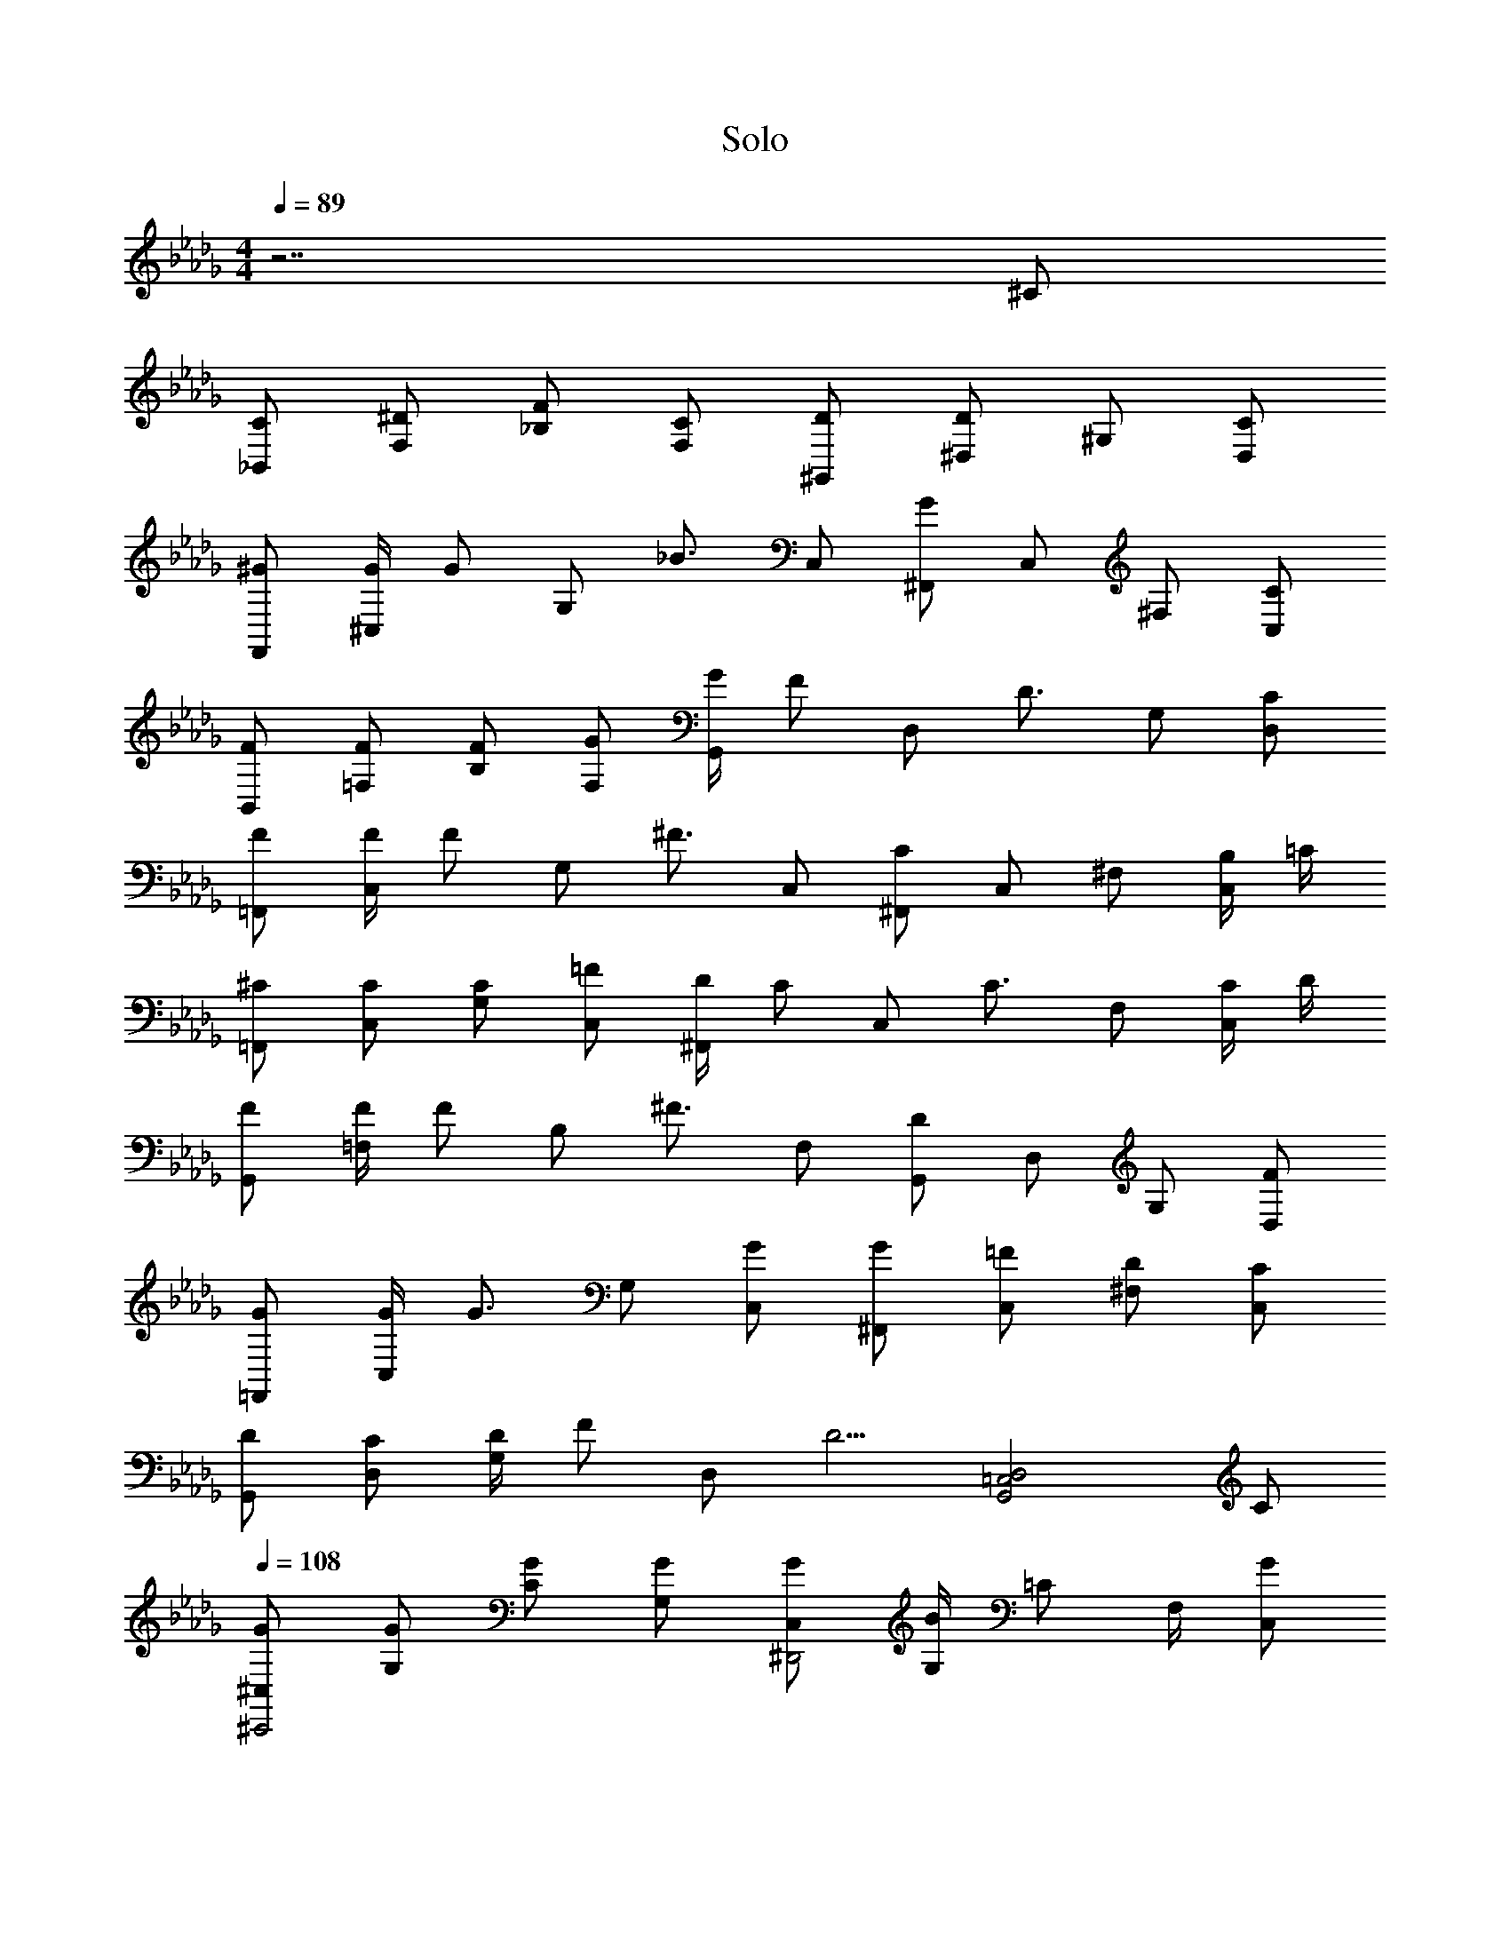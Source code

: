 X: 1
T: Solo
L: 1/8
M: 4/4
Q: 1/4=89
Z: ABC Made by Midnight_Blitz using Starbound Composer
% http://tinyurl.com/starboundsong
K: Db
z7 ^C 
[_B,,C] [F,^D] [_B,F] [F,C] [^G,,D] [^D,D2] ^G, [D,C] 
[F,,^G] [G/2^C,] [z/2G] [z/2G,] [z/2_B3/2] C, [^F,,G2] C, ^F, [C,C] 
[B,,F] [=F,F] [B,F] [F,G] [G/2G,,] [z/2F] [z/2D,] [z/2D3/2] G, [D,C] 
[=F,,F] [F/2C,] [z/2F] [z/2G,] [z/2^F3/2] C, [^F,,C2] C, ^F, [B,/2C,] =C/2 
[=F,,^C] [C,C] [G,C] [C,=F] [D/2^F,,] [z/2C] [z/2C,] [z/2C3/2] F, [C/2C,] D/2 
[G,,F] [F/2=F,] [z/2F] [z/2B,] [z/2^F3/2] F, [G,,D2] D, G, [D,F] 
[=F,,G] [G/2C,] [z/2G3/2] G, [C,G] [^F,,G] [C,=F] [^F,D] [C,C] 
[G,,D] [D,C] [D/2G,] [z/2F] [z/2D,] [z/2D5/2] [z3G,,4=C,4D,4] C 
Q: 1/4=108
[^C,G^C,,4] [G,G] [CG] [G,G] [C,G^D,,4] [G,/2B2] =C F,/2 [C,G2] 
[C,=F,,4] [^C/2G,] [z/2D] [z/2C] [z/2F3/2] G, [C,^F^F,,4] [G,/2=F] [z/2=C] [z/2^C] F,/2 [F/2C,] ^F/2 
[C,GB,,4] [=F,G] [CG] [B,G] [=C,G2G,,4] G,/2 [z/2=C] [z/2=F] G,/2 [D,G2] 
[^C,=F,,4] [G,^C] [CD] [G,F] [^F/2C,^F,,4] [z/2=F] G,/2 [=C^C5/2] ^F,/2 C, 
[C,B,,4] [C/2=F,] [z/2D] [z/2C] [z/2F3/2] B, [=C,DG,,4] [G,/2C/2] [=CD] [G,/2F3/2] D, 
[^C,^CC,,4] G, [F/2C] F/2 [F/2G,] F/2 [C,^FF,,4] [G,/2=F/2] [=C^C5/2] ^F,/2 C, 
[C,B,,4] [C/2=F,] [z/2D] [z/2C] [z/2F3/2] B, [D/2=C,C,4] [z/2C] G,/2 [=CD] [G,/2F3/2] D, 
[F/2^C,C,4] [z/2^C5/2] G, C [G,C] [G/2C,F,,4] [z/2G] G,/2 [=CG] [^F,/2B3/2] C, 
[C,C,,4G4] G,/2 ^C F,/2 C, [C,2F,2^F,,,2] z2 
[=F,,G,,C,CC,,4] [CF,,3/2G,,3/2C,3/2] [z/2F] [F,,/2G,,/2C,/2] [F,,/2G,,/2C,/2C] [F,,/2G,,/2C,/2] [^F,,B,,C,C^FF,,4] [CFF,,3/2B,,3/2C,3/2] [z/2=FB] [F,,/2B,,/2C,/2] [F,,/2B,,/2C,/2D2G2] [F,,/2B,,/2C,/2] 
[G,,C,G,,4] [GG,,3/2C,3/2] G/2 [G,,/2C,/2G/2] [G,,/2C,/2F] [G,,/2C,/2] [G,,C,DGG,,4] [D/2F/2G,,3/2C,3/2] [zD3/2F3/2] [G,,/2C,/2] [G,,/2C,/2C] [G,,/2C,/2] 
[=F,,G,,C,CC,,4] [CF,,3/2G,,3/2C,3/2] [z/2F] [F,,/2G,,/2C,/2] [F,,/2G,,/2C,/2C] [F,,/2G,,/2C,/2] [^F,,B,,C,C^FF,,4] [CFF,,3/2B,,3/2C,3/2] [z/2=FB] [F,,/2B,,/2C,/2] [F,,/2B,,/2C,/2D2G2] [F,,/2B,,/2C,/2] 
[G,,C,G,,4] [G/2G,,3/2C,3/2] G/2 [z/2G] [G,,/2C,/2] [G,,/2C,/2F] [G,,/2C,/2] [G,,=C,GG,,4] [G,,3/2C,3/2B2] [G,,/2C,/2] [G,,/2C,/2G] [G,,/2C,/2] 
[G,,/2C,/2D,/2G,,] z/2 [D/2G/2] [D/2G/2] [DG] [CF] [DG] [CF] C2 
[G,,^C,=F,C,,G] [GG,,3/2C,3/2F,3/2C,,2] [z/2G] [G,,/2C,/2F,/2] [G,,/2C,/2F,/2C,,F] [G,,/2C,/2F,/2] [B,,C,D,,G] [B,,3/2C,3/2D,,2B2] [B,,/2C,/2] [B,,/2C,/2D,,G2] [B,,/2C,/2] 
[G,,C,F,=F,,] [CG,,3/2C,3/2F,3/2F,,2] D/2 [G,,/2C,/2F,/2D/2] [G,,/2C,/2F,/2F,,F] [G,,/2C,/2F,/2] [^F,,B,,C,F,,^F] [=FF,,3/2B,,3/2C,3/2F,,2] [z/2C] [F,,/2B,,/2C,/2] [F,,/2B,,/2C,/2F,,F] [F,,/2B,,/2C,/2] 
[B,,C,F,B,,G] [GB,,3/2C,3/2F,3/2B,,2] [z/2G] [B,,/2C,/2F,/2] [B,,/2C,/2F,/2B,,G] [B,,/2C,/2F,/2] [G,,=C,D,G,,G2] [zG,,3/2C,3/2D,3/2G,,2] [z/2F] [G,,/2C,/2D,/2] [G,,/2C,/2D,/2G,,G2] [G,,/2C,/2D,/2] 
[=F,,^C,F,F,,] [C/2F,,3/2C,3/2F,3/2F,,2] D [F,,/2C,/2F,/2F3/2] [F,,/2C,/2F,/2F,,] [F,,/2C,/2F,/2] [^F,,B,,C,F,,^F] [=FF,,3/2B,,3/2C,3/2F,,2] [z/2C2] [F,,/2B,,/2C,/2] [F,,/2B,,/2C,/2F,,] [F,,/2B,,/2C,/2] 
[B,,C,F,B,,] [CB,,3/2C,3/2F,3/2B,,2] [z/2D] [B,,/2C,/2F,/2] [B,,/2C,/2F,/2B,,F] [B,,/2C,/2F,/2] [G,,=C,D,G,,D2] [zG,,3/2C,3/2D,3/2G,,2] [z/2C] [G,,/2C,/2D,/2] [G,,/2C,/2D,/2G,,C] [G,,/2C,/2D,/2] 
[=F,,^C,F,C,,G3/2] [z/2F,,3/2C,3/2F,3/2C,,2] [zG3/2] [F,,/2C,/2F,/2] [F,,/2C,/2F,/2C,,B] [F,,/2C,/2F,/2] [^F,,B,,C,F,,G4] [F,,3/2B,,3/2C,3/2F,,2] [F,,/2B,,/2C,/2] [F,,/2B,,/2C,/2F,,] [F,,/2B,,/2C,/2] 
[B,,C,F,B,,] [C/2B,,3/2C,3/2F,3/2B,,2] C/2 [z/2D] [B,,/2C,/2F,/2] [B,,/2C,/2F,/2B,,F] [B,,/2C,/2F,/2] [G,,=C,D,C,D] [CG,,3/2C,3/2D,3/2C,2] [z/2C] [G,,/2C,/2D,/2] [G,,/2C,/2D,/2C,C] [G,,/2C,/2D,/2] 
[=F,,^C,F,C,F3/2G3/2] [z/2F,,3/2C,3/2F,3/2C,2] [zF3/2G3/2] [F,,/2C,/2F,/2] [F,,/2C,/2F,/2C,D3/2B3/2] [F,,/2C,/2F,/2] [z/2^F,,B,,C,F,,] [z/2C15/2G15/2] [F,,3/2B,,3/2C,3/2F,,2] [F,,/2B,,/2C,/2] [F,,/2B,,/2C,/2F,,] [F,,/2B,,/2C,/2] 
[F,,B,,C,F,,] [F,,3/2B,,3/2C,3/2F,,2] [F,,/2B,,/2C,/2] [F,,/2B,,/2C,/2C,,] [F,,/2B,,/2C,/2] F,,2 z2 
[=F,,G,,C,CC,,2] [CF,,3/2G,,3/2C,3/2] [z/2FG,,2] [F,,/2G,,/2C,/2] [F,,G,,C,C] [^F,,B,,C,^FF,,2] [FF,,3/2B,,3/2C,3/2] [z/2BC,,2] [F,,/2B,,/2C,/2] [F,,B,,C,G2] 
[G,,=C,D,G,,2] [GG,,3/2C,3/2D,3/2] [G/2D,,2] [G,,/2C,/2D,/2G/2] [G,,C,D,=F] [G,,C,D,DG^G,,,2] [D/2F/2G,,3/2C,3/2D,3/2] [z/2D3/2F3/2] [z/2D,,2] [G,,/2C,/2D,/2] [G,,C,D,C] 
[=F,,G,,^C,CC,,2] [CF,,3/2G,,3/2C,3/2] [z/2FG,,2] [F,,/2G,,/2C,/2] [F,,G,,C,C] [^F,,B,,C,^FF,,2] [FF,,3/2B,,3/2C,3/2] [z/2BC,,2] [F,,/2B,,/2C,/2] [F,,B,,C,G2] 
[G,,=C,D,G,,2] [G/2G,,3/2C,3/2D,3/2] G/2 [z/2GD,,2] [G,,/2C,/2D,/2] [G,,C,D,=F] [G,,C,D,G,,FG] [F,,G,,3/2C,3/2D,3/2^F2B2] [z/2=F,,] [G,,/2C,/2D,/2] [G,,C,D,D,,=FG] 
[F,,G,,^C,CC,,2] [CF,,3/2G,,3/2C,3/2] [z/2FG,,2] [F,,/2G,,/2C,/2] [F,,G,,C,C] [^F,,B,,C,^FF,,2] [FF,,3/2B,,3/2C,3/2] [z/2BC,,2] [F,,/2B,,/2C,/2] [F,,B,,C,G2] 
[G,,=C,D,G,,2] [G/2G,,3/2C,3/2D,3/2] G/2 [z/2GD,,2] [G,,/2C,/2D,/2] [G,,C,D,=F] [G,,C,D,GG,,,2] [zG,,3/2C,3/2D,3/2B2] [z/2D,,2] [G,,/2C,/2D,/2] [G,,C,D,G] 
[G,,C,D,G,,,] [D/2G/2] [D/2G/2] [DG] [CF] [DG] [CF] C2 
[C,,G] [G^C,2F,2G,2C,,2] G [C,F,G,C,,F] [D,,G] [C,/2^F,/2B,/2D,,2B2] [C,F,B,] [C,/2F,/2B,/2] [C,F,B,D,,G2] 
=F,, [C/2C,2=F,2G,2F,,2] D [z/2F3/2] [C,F,G,F,,] [^F,,^F] [C,/2^F,/2B,/2=FF,,2] [z/2C,F,B,] [z/2C] [C,/2F,/2B,/2] [C,F,B,F,,F] 
[B,,G] [GC,2=F,2G,2B,,2] G [C,F,G,B,,G] [G,,G2] [=C,/2D,/2G,/2G,,2] [z/2C,D,G,] [z/2F] [C,/2D,/2G,/2] [C,D,G,G,,G2] 
=F,, [C/2^C,2F,2G,2F,,2] D [z/2F3/2] [C,F,G,F,,] [^F,,^F] [C,/2^F,/2B,/2=FF,,2] [z/2C,F,B,] [z/2C2] [C,/2F,/2B,/2] [C,/2F,/2B,/2F,,] [C,/2F,/2B,/2] 
B,, [C/2C,2=F,2B,2B,,2] D [z/2F3/2] [C,F,B,B,,] [G,,D] [=C,/2D,/2B,/2C/2G,,2] [B,/2C,D,D] G,/2 [C,/2D,/2G,/2F3/2] [C,D,G,G,,] 
[C,,C] [z^C,3/2F,3/2G,3/2C,,2] [z/2^F] [C,/2F,/2G,/2] [C,/2F,/2G,/2C,,F] [C,/2F,/2G,/2] [F,,F] [B,,/2C,/2^F,/2F/2F,,2] [B,,C,F,G5/2] [B,,/2C,/2F,/2] [B,,C,F,F,,] 
B,, [C/2C,3/2=F,3/2B,3/2B,,2] D [C,/2F,/2B,/2=F3/2] [C,/2F,/2B,/2B,,] [C,/2F,/2B,/2] [=C,D] [C,/2D,/2G,/2C/2C,2] [C,D,G,D] [C,/2D,/2G,/2F3/2] [C,/2D,/2G,/2C,] [C,/2D,/2G,/2] 
[^C,F3] [C,3/2F,3/2G,3/2C,2] [C,/2F,/2G,/2] [C/2C,F,G,C,] F/2 [F,,G] [B,,/2C,/2^F,/2G/2F,,2] [B,,C,F,G] [B,,/2C,/2F,/2B3/2] [B,,/2C,/2F,/2F,,] [B,,/2C,/2F,/2] 
[F,,G4] [B,,/2C,/2F,/2F,,2] [B,,C,F,] [B,,/2C,/2F,/2] [B,,/2C,/2F,/2F,,] [B,,/2C,/2F,/2] [B,,C,F,F,,] z3 
C C F C [C^F] [CF] [=FB] [CG2] z 
G G/2 G/2 F [DG] [D/2F/2] [D3/2F3/2] C C 
C F C [C^F] [CF] [=FB] [CG2] z 
G/2 G/2 G F [FG] [^F2B2] [=FG] C 
C F C [C^F] [CF] [=FB] [CG2] z 
G/2 G/2 G F G B2 G z 
[D/2G/2] [D/2G/2] [DG] [CF] [DG] [CF] C2 [B,CFB,,] 
[FB,3C3F3B,,3] D C [G,=CDG,,D] [^C/2G,3=C3D3G,,3] D F3/2 [C,=F,G,^C=F,,C2] 
[zC,3F,3G,3C3F,,3] F F [^FF,3/2G,3/2C3/2^F,,3/2] =F/2 [D3/2^F,5/2B,5/2C5/2F,,5/2] C [B,CFB,,] 
[FB,3C3F3B,,3] F F [G,=CDG,,G3/2] [z/2G,3C3D3G,,3] D F3/2 [C,=F,G,^C=F,,C2] 
[zC,3F,3G,3C3F,,3] F F/2 [z/2D] [z/2^F,4B,4C4^F,,4] C3/2 C2 [=F,G,=C=F,,C] 
[FF,3G,3C3F,,3] F ^C [^F/2^F,B,C^F,,] F/2 [=FF,3B,3C3F,,3] C2 [G/2B,CFB,,] G/2 
[GB,3C3F3B,,3] G B [G,3/2=C3/2D3/2G,,3/2G4] [G,5/2C5/2D5/2G,,5/2] [=F,A,C=F,,C] 
[FF,3A,3C3F,,3] F ^C [^F/2^F,B,C^F,,] [z/2=F] [z/2F,3B,3C3F,,3] C3/2 [FG] [CBG,8C8D8G,,8] 
[CG] [CG] [C/2F/2] [C9/2D9/2G9/2] [C,,C] 
[=F,,CF,,3/2G,,3/2C,3/2] [z/2G,,F] [F,,/2G,,/2C,/2] [F,,G,,C,F,,C] [^F,,^F] [C,,FF,,3/2B,,3/2C,3/2] [z/2F,,B] [F,,/2B,,/2C,/2] [F,,B,,C,B,,G2] G,, 
[D,,GG,,3/2=C,3/2D,3/2] [G/2G,,] [G,,/2C,/2D,/2G/2] [G,,C,D,D,,=F] [G,,G] [F/2F,,G,,3/2C,3/2D,3/2] [z/2F3/2] [z/2=F,,] [G,,/2C,/2D,/2] [G,,C,D,D,,C] [C,,C] 
[F,,CF,,3/2G,,3/2^C,3/2] [z/2G,,F] [F,,/2G,,/2C,/2] [F,,G,,C,F,,C] [^F,,^F] [C,,FF,,3/2B,,3/2C,3/2] [z/2F,,B] [F,,/2B,,/2C,/2] [F,,B,,C,B,,G2] G,, 
[G/2D,,G,,3/2=C,3/2D,3/2] G/2 [z/2G,,G] [G,,/2C,/2D,/2] [G,,C,D,D,,=F] [G,,FG] [F,,G,,3/2C,3/2D,3/2^F2B2] [z/2=F,,] [G,,/2C,/2D,/2] [G,,C,D,D,,=FG] [C,,C] 
[F,,CF,,3/2G,,3/2^C,3/2] [z/2G,,F] [F,,/2G,,/2C,/2] [F,,G,,C,F,,C] [^F,,^F] [C,,FF,,3/2B,,3/2C,3/2] [z/2F,,B] [F,,/2B,,/2C,/2] [F,,B,,C,B,,G2] G,, 
[G/2D,,G,,3/2=C,3/2D,3/2] G/2 [z/2G,,G] [G,,/2C,/2D,/2] [G,,C,D,D,,=F] [G,,G] [F,,G,,3/2C,3/2D,3/2B2] [z/2=F,,] [G,,/2C,/2D,/2] [G,,C,D,D,,G] [G,,C,D,G,,,] 
[D/2G/2] [D/2G/2] [DG] [CF] [DG] [CF] C2 
Q: 1/4=89
[z=F,4B,4C4B,,4] 
C D F [DD,4G,4=C4G,,4] ^C/2 D F3/2 [C3/2F,4G,4C4F,,4] 
^F/2 F F/2 [z/2F] [z/2^F,4B,4C4^F,,4] G3/2 G2 [z=F,4B,4C4B,,4] C/2 
D =F3/2 [^FD,4G,4=C4G,,4] =F/2 D F3/2 [^CC,,2F,4G,4C4] ^F 
[F=F,,2] =F/2 [z/2^F] [z/2^F,4B,4C4^F,,4] =F C5/2 [z^C,4] C/2 D 
F3/2 [DF,,4] C/2 D F3/2 [FB,,4] C ^F 
=F/2 [z/2^F3/2] [z=C,4] =F G [zG2] [zG,,2C,,4] ^c [c/2D,2] c/2 
B/2 [z/2c3/2] [z^C,2D,,4] B [^dD,2] [zc3] [z2G,4=F,,4] c 
B/2 [z/2c] [z/2B,4^F,,4] d3/2 c2 [z2C4G,,8] c 
B/2 [z/2c] [z/2D4] d5/2 [zc9] 
Q: 1/4=108
[=F,,G,,C,C,,C] [F,,CF,,3/2G,,3/2C,3/2] [z/2G,,F] [F,,/2G,,/2C,/2] 
[F,,G,,C,F,,C] [^F,,B,,C,F,,^F] [C,,FF,,3/2B,,3/2C,3/2] [z/2F,,B] [F,,/2B,,/2C,/2] [F,,B,,C,B,,] [G,,=C,D,G,,] [G/100000D,,G,,3/2C,3/2D,3/2] z [G/2G,,,] [G,,/2C,/2D,/2G/2] 
[G,,C,D,D,,=F] [G,,C,D,G,,G] [F/2F,,G,,3/2C,3/2D,3/2] [z/2F3/2] [z/2=F,,] [G,,/2C,/2D,/2] [G,,C,D,D,,C] [F,,G,,^C,C,,C] [F,,CF,,3/2G,,3/2C,3/2] [z/2G,,F] [F,,/2G,,/2C,/2] 
[F,,G,,C,F,,C] [^F,,B,,C,F,,^F] [C,,FF,,3/2B,,3/2C,3/2] [z/2F,,B] [F,,/2B,,/2C,/2] [F,,B,,C,B,,G2] [G,,=C,D,G,,] [G/2D,,G,,3/2C,3/2D,3/2] G/2 [z/2G,,,G] [G,,/2C,/2D,/2] 
[G,,C,D,D,,=F] [G,,C,D,G,,FG] [F,,G,,3/2C,3/2D,3/2^F2B2] [z/2=F,,] [G,,/2C,/2D,/2] [G,,C,D,D,,=FG] [F,,G,,^C,C,,C] [F,,CF,,3/2G,,3/2C,3/2] [z/2G,,F] [F,,/2G,,/2C,/2] 
[F,,G,,C,F,,C] [^F,,B,,C,F,,^F] [C,,FF,,3/2B,,3/2C,3/2] [z/2F,,B] [F,,/2B,,/2C,/2] [F,,B,,C,B,,G2] [G,,=C,D,G,,4] [G/2G,,3/2C,3/2D,3/2] G/2 [z/2G] [G,,/2C,/2D,/2] 
[G,,C,D,=F] [G,,C,D,GD,,4] [G,,3/2C,3/2D,3/2B2] [G,,/2C,/2D,/2] [G,,C,D,G2] [G,,C,D,G,,4] [G/2G,,3/2C,3/2D,3/2] G/2 [z/2G] [G,,/2C,/2D,/2] 
[G,,C,D,F] [G,,C,D,^FD,,4] [G,,3/2C,3/2D,3/2=F2] [G,,/2C,/2D,/2] [G,,C,D,D2] [G,,C,D,G,,,4] [G/2G,,3/2C,3/2D,3/2] G/2 [z/2G] [G,,/2C,/2D,/2] 
[G,,C,D,F] [G,,C,D,GG,,,4] [G,,3/2C,3/2D,3/2=c2] [G,,/2C,/2D,/2] [G,,C,D,^c17] [^C,=F,G,C,,] [C,3/2F,3/2G,3/2C,,2] [C,/2F,/2G,/2] 
[C,/2F,/2G,/2C,,] [C,/2F,/2G,/2] [C,F,G,D,,] [C,3/2F,3/2G,3/2D,,2] [C,/2F,/2G,/2] [C,/2F,/2G,/2D,,] [C,/2F,/2G,/2] [C,F,G,=F,,] [C,3/2F,3/2G,3/2F,,2] [C,/2F,/2G,/2] 
[C,/2F,/2G,/2F,,] [C,/2F,/2G,/2] [C,F,G,^F,,] [C,3/2F,3/2G,3/2F,,2] [C,/2F,/2G,/2] [C,/2F,/2G,/2F,,] [C,/2F,/2G,/2] [F,4G,4C4B,,4] 
[D,4G,4=C4G,,4] [C,8F,8G,8C,,8] 
